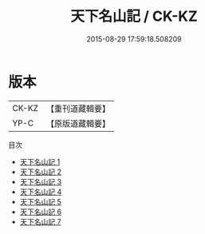 #+TITLE: 天下名山記 / CK-KZ

#+DATE: 2015-08-29 17:59:18.508209
* 版本
 |     CK-KZ|【重刊道藏輯要】|
 |      YP-C|【原版道藏輯要】|
目次
 - [[file:KR5i0105_001.txt][天下名山記 1]]
 - [[file:KR5i0105_002.txt][天下名山記 2]]
 - [[file:KR5i0105_003.txt][天下名山記 3]]
 - [[file:KR5i0105_004.txt][天下名山記 4]]
 - [[file:KR5i0105_005.txt][天下名山記 5]]
 - [[file:KR5i0105_006.txt][天下名山記 6]]
 - [[file:KR5i0105_007.txt][天下名山記 7]]
